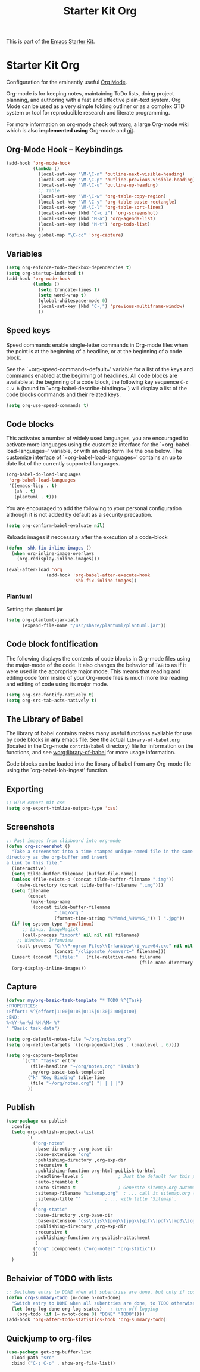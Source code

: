 #+TITLE: Starter Kit Org
#+OPTIONS: toc:nil num:nil ^:nil

This is part of the [[file:starter-kit.org][Emacs Starter Kit]].

* Starter Kit Org
Configuration for the eminently useful [[http://orgmode.org/][Org Mode]].

Org-mode is for keeping notes, maintaining ToDo lists, doing project
planning, and authoring with a fast and effective plain-text system.
Org Mode can be used as a very simple folding outliner or as a complex
GTD system or tool for reproducible research and literate programming.

For more information on org-mode check out [[http://orgmode.org/worg/][worg]], a large Org-mode wiki
which is also *implemented using* Org-mode and [[http://git-scm.com/][git]].

** Org-Mode Hook -- Keybindings
   :PROPERTIES:
   :CUSTOM_ID: keybindings
   :END:
#+begin_src emacs-lisp
  (add-hook 'org-mode-hook
            (lambda ()
              (local-set-key "\M-\C-n" 'outline-next-visible-heading)
              (local-set-key "\M-\C-p" 'outline-previous-visible-heading)
              (local-set-key "\M-\C-u" 'outline-up-heading)
              ;; table
              (local-set-key "\M-\C-w" 'org-table-copy-region)
              (local-set-key "\M-\C-y" 'org-table-paste-rectangle)
              (local-set-key "\M-\C-l" 'org-table-sort-lines)
              (local-set-key (kbd "C-c i") 'org-screenshot)
              (local-set-key (kbd "M-a") 'org-agenda-list)
              (local-set-key (kbd "M-t") 'org-todo-list)
              ))
  (define-key global-map "\C-cc" 'org-capture)
#+end_src

** Variables
#+begin_src emacs-lisp
  (setq org-enforce-todo-checkbox-dependencies t)
  (setq org-startup-indented t)
  (add-hook 'org-mode-hook 
            (lambda ()
              (setq truncate-lines t)
              (setq word-wrap t)
              (global-whitespace-mode 0)
              (local-set-key (kbd "C-,") 'previous-multiframe-window)
              ))
#+end_src

** Speed keys
   :PROPERTIES:
   :CUSTOM_ID: speed-keys
   :END:
Speed commands enable single-letter commands in Org-mode files when
the point is at the beginning of a headline, or at the beginning of a
code block.

See the `=org-speed-commands-default=' variable for a list of the keys
and commands enabled at the beginning of headlines.  All code blocks
are available at the beginning of a code block, the following key
sequence =C-c C-v h= (bound to `=org-babel-describe-bindings=') will
display a list of the code blocks commands and their related keys.

#+begin_src emacs-lisp
  (setq org-use-speed-commands t)
#+end_src

** Code blocks
   :PROPERTIES:
   :CUSTOM_ID: babel
   :END:
This activates a number of widely used languages, you are encouraged
to activate more languages using the customize interface for the
`=org-babel-load-languages=' variable, or with an elisp form like the
one below.  The customize interface of `=org-babel-load-languages='
contains an up to date list of the currently supported languages.
#+begin_src emacs-lisp
  (org-babel-do-load-languages
   'org-babel-load-languages
   '((emacs-lisp . t)
     (sh . t)
     (plantuml . t)))
#+end_src

You are encouraged to add the following to your personal configuration
although it is not added by default as a security precaution.
#+begin_src emacs-lisp :tangle no
  (setq org-confirm-babel-evaluate nil)
#+end_src

Reloads images if neccessary after the execution of a code-block
#+begin_src emacs-lisp
  (defun  shk-fix-inline-images ()
    (when org-inline-image-overlays
      (org-redisplay-inline-images)))

  (eval-after-load 'org
                 (add-hook 'org-babel-after-execute-hook
                           'shk-fix-inline-images))
#+end_src

*** Plantuml
Setting the plantuml.jar
#+begin_src emacs-lisp
  (setq org-plantuml-jar-path
        (expand-file-name "/usr/share/plantuml/plantuml.jar"))
#+end_src

** Code block fontification
   :PROPERTIES:
   :CUSTOM_ID: code-block-fontification
   :END:
The following displays the contents of code blocks in Org-mode files
using the major-mode of the code.  It also changes the behavior of
=TAB= to as if it were used in the appropriate major mode.  This means
that reading and editing code form inside of your Org-mode files is
much more like reading and editing of code using its major mode.
#+begin_src emacs-lisp
  (setq org-src-fontify-natively t)
  (setq org-src-tab-acts-natively t)
#+end_src

** The Library of Babel
   :PROPERTIES:
   :CUSTOM_ID: library-of-babel
   :END:
The library of babel contains makes many useful functions available
for use by code blocks in *any* emacs file.  See the actual
=library-of-babel.org= (located in the Org-mode =contrib/babel=
directory) file for information on the functions, and see
[[http://orgmode.org/worg/org-contrib/babel/intro.php#library-of-babel][worg:library-of-babel]] for more usage information.

Code blocks can be loaded into the library of babel from any Org-mode
file using the `org-babel-lob-ingest' function.

** Exporting
#+begin_src emacs-lisp
;; HTLM export mit css
(setq org-export-htmlize-output-type 'css)
#+end_src

** Screenshots
#+begin_src emacs-lisp
  ;; Past images from clipboard into org-mode
  (defun org-screenshot ()
    "Take a screenshot into a time stamped unique-named file in the same 
  directory as the org-buffer and insert
  a link to this file."
    (interactive)
    (setq tilde-buffer-filename (buffer-file-name))
    (unless (file-exists-p (concat tilde-buffer-filename ".img"))
      (make-directory (concat tilde-buffer-filename ".img")))
    (setq filename
          (concat
           (make-temp-name
            (concat tilde-buffer-filename
                    ".img/org_"
                    (format-time-string "%Y%m%d_%H%M%S_")) ) ".jpg"))
    (if (eq system-type 'gnu/linux)
        ;; Linux: ImageMagick
        (call-process "import" nil nil nil filename)
      ;; Windows: Irfanview
      (call-process "C:\\Program Files\\IrfanView\\i_view64.exe" nil nil nil
                    (concat "/clippaste /convert=" filename)))
    (insert (concat "[[file:"   (file-relative-name filename
                                                    (file-name-directory (buffer-file-name))) "]]"))
    (org-display-inline-images))
#+end_src

** Capture
#+begin_src emacs-lisp
  (defvar my/org-basic-task-template "* TODO %^{Task}
  :PROPERTIES:
  :Effort: %^{effort|1:00|0:05|0:15|0:30|2:00|4:00}
  :END:
  %<%Y-%m-%d %H:%M> %?
  " "Basic task data")

  (setq org-default-notes-file "~/org/notes.org")
  (setq org-refile-targets '((org-agenda-files . (:maxlevel . 6))))

  (setq org-capture-templates
        `(("t" "Tasks" entry
           (file+headline "~/org/notes.org" "Tasks")
           ,my/org-basic-task-template)
          ("k" "Key Binding" table-line 
           (file "~/org/notes.org") "| | | |") 
          ))
#+end_src

** Publish
#+begin_src emacs-lisp
  (use-package ox-publish
    :config
    (setq org-publish-project-alist
          `(
            ("org-notes"
             :base-directory ,org-base-dir
             :base-extension "org"
             :publishing-directory ,org-exp-dir
             :recursive t
             :publishing-function org-html-publish-to-html
             :headline-levels 5             ; Just the default for this project.
             :auto-preamble t
             :auto-sitemap t                ; Generate sitemap.org automagically...
             :sitemap-filename "sitemap.org"  ; ... call it sitemap.org (it's the default)...
             :sitemap-title ""         ; ... with title 'Sitemap'.
             )
            ("org-static"
             :base-directory ,org-base-dir
             :base-extension "css\\|js\\|png\\|jpg\\|gif\\|pdf\\|mp3\\|ogg\\|swf"
             :publishing-directory ,org-exp-dir
             :recursive t
             :publishing-function org-publish-attachment
             )
            ("org" :components ("org-notes" "org-static"))
            ))
    )
#+end_src

** Behaivior of TODO with lists
#+begin_src emacs-lisp
  ;; Switches entry to DONE when all subentries are done, but only if cooky ([/]) is in headline
  (defun org-summary-todo (n-done n-not-done)
    "Switch entry to DONE when all subentries are done, to TODO otherwise."
    (let (org-log-done org-log-states)   ; turn off logging
      (org-todo (if (= n-not-done 0) "DONE" "TODO"))))
  (add-hook 'org-after-todo-statistics-hook 'org-summary-todo)
#+end_src

** Quickjump to org-files
#+begin_src emacs-lisp
  (use-package get-org-buffer-list
    :load-path "src"
    :bind ("C-; C-o" . show-org-file-list))
#+end_src
